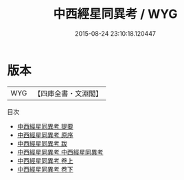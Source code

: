 #+TITLE: 中西經星同異考 / WYG
#+DATE: 2015-08-24 23:10:18.120447
* 版本
 |       WYG|【四庫全書・文淵閣】|
目次
 - [[file:KR3f0029_000.txt::000-1a][中西經星同異考 提要]]
 - [[file:KR3f0029_000.txt::000-3a][中西經星同異考 原序]]
 - [[file:KR3f0029_000.txt::000-9a][中西經星同異考 跋]]
 - [[file:KR3f0029_001.txt::001-1a][中西經星同異考 中西經星同異考]]
 - [[file:KR3f0029_001.txt::001-8a][中西經星同異考 卷上]]
 - [[file:KR3f0029_002.txt::002-1a][中西經星同異考 卷下]]
